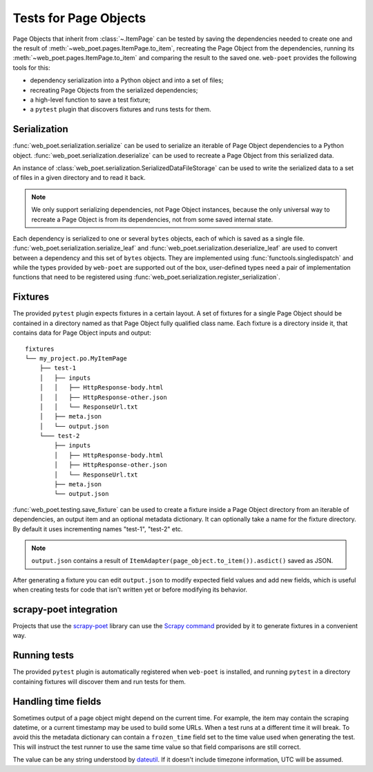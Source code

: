 .. _web-poet-testing:

======================
Tests for Page Objects
======================

Page Objects that inherit from :class:`~.ItemPage` can be tested by saving the
dependencies needed to create one and the result of
:meth:`~web_poet.pages.ItemPage.to_item`, recreating the Page Object from the
dependencies, running its :meth:`~web_poet.pages.ItemPage.to_item` and
comparing the result to the saved one. ``web-poet`` provides the following
tools for this:

* dependency serialization into a Python object and into a set of files;
* recreating Page Objects from the serialized dependencies;
* a high-level function to save a test fixture;
* a ``pytest`` plugin that discovers fixtures and runs tests for them.

Serialization
=============

:func:`web_poet.serialization.serialize` can be used to serialize an iterable
of Page Object dependencies to a Python object.
:func:`web_poet.serialization.deserialize` can be used to recreate a Page
Object from this serialized data.

An instance of :class:`web_poet.serialization.SerializedDataFileStorage` can be
used to write the serialized data to a set of files in a given directory and to
read it back.

.. note::
    We only support serializing dependencies, not Page Object instances,
    because the only universal way to recreate a Page Object is from its
    dependencies, not from some saved internal state.

Each dependency is serialized to one or several ``bytes`` objects, each of
which is saved as a single file. :func:`web_poet.serialization.serialize_leaf`
and :func:`web_poet.serialization.deserialize_leaf` are used to convert between
a dependency and this set of ``bytes`` objects. They are implemented using
:func:`functools.singledispatch` and while the types provided by ``web-poet``
are supported out of the box, user-defined types need a pair of implementation
functions that need to be registered using
:func:`web_poet.serialization.register_serialization`.

Fixtures
========

The provided ``pytest`` plugin expects fixtures in a certain layout. A set of
fixtures for a single Page Object should be contained in a directory named as
that Page Object fully qualified class name. Each fixture is a directory inside
it, that contains data for Page Object inputs and output::

    fixtures
    └── my_project.po.MyItemPage
        ├── test-1
        │   ├── inputs
        │   │   ├── HttpResponse-body.html
        │   │   ├── HttpResponse-other.json
        │   │   └── ResponseUrl.txt
        │   ├── meta.json
        │   └── output.json
        └─── test-2
            ├── inputs
            │   ├── HttpResponse-body.html
            │   ├── HttpResponse-other.json
            │   └── ResponseUrl.txt
            ├── meta.json
            └── output.json

:func:`web_poet.testing.save_fixture` can be used to create a fixture inside a
Page Object directory from an iterable of dependencies, an output item and an
optional metadata dictionary. It can optionally take a name for the fixture
directory. By default it uses incrementing names "test-1", "test-2" etc.

.. note::
    ``output.json`` contains a result of
    ``ItemAdapter(page_object.to_item()).asdict()`` saved as JSON.

After generating a fixture you can edit ``output.json`` to modify expected
field values and add new fields, which is useful when creating tests for code
that isn't written yet or before modifying its behavior.

.. _web-poet-testing-scrapy-poet:

scrapy-poet integration
=======================

Projects that use the `scrapy-poet`_ library can use the `Scrapy command`_
provided by it to generate fixtures in a convenient way.

.. _scrapy-poet: https://github.com/scrapinghub/scrapy-poet
.. _Scrapy command: <insert doc link>

Running tests
=============

The provided ``pytest`` plugin is automatically registered when ``web-poet`` is
installed, and running ``pytest`` in a directory containing fixtures will
discover them and run tests for them.

.. _web-poet-testing-frozen_time:

Handling time fields
====================

Sometimes output of a page object might depend on the current time. For
example, the item may contain the scraping datetime, or a current timestamp may
be used to build some URLs. When a test runs at a different time it will break.
To avoid this the metadata dictionary can contain a ``frozen_time`` field set
to the time value used when generating the test. This will instruct the test
runner to use the same time value so that field comparisons are still correct.

The value can be any string understood by `dateutil`_. If it doesn't include
timezone information, UTC will be assumed.

.. _dateutil: https://github.com/dateutil/dateutil
